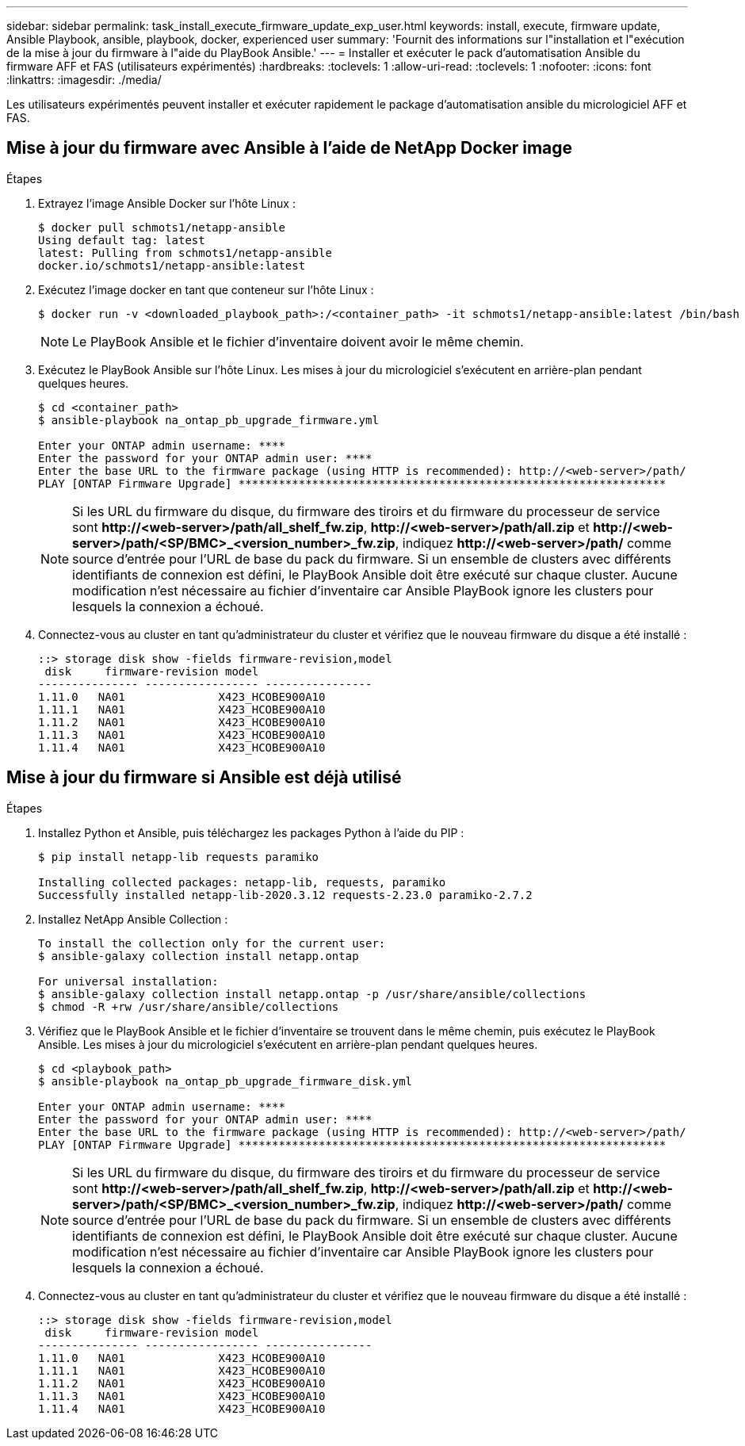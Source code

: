 ---
sidebar: sidebar 
permalink: task_install_execute_firmware_update_exp_user.html 
keywords: install, execute, firmware update, Ansible Playbook, ansible, playbook, docker, experienced user 
summary: 'Fournit des informations sur l"installation et l"exécution de la mise à jour du firmware à l"aide du PlayBook Ansible.' 
---
= Installer et exécuter le pack d'automatisation Ansible du firmware AFF et FAS (utilisateurs expérimentés)
:hardbreaks:
:toclevels: 1
:allow-uri-read: 
:toclevels: 1
:nofooter: 
:icons: font
:linkattrs: 
:imagesdir: ./media/


[role="lead"]
Les utilisateurs expérimentés peuvent installer et exécuter rapidement le package d'automatisation ansible du micrologiciel AFF et FAS.



== Mise à jour du firmware avec Ansible à l'aide de NetApp Docker image

.Étapes
. Extrayez l'image Ansible Docker sur l'hôte Linux :
+
[listing]
----
$ docker pull schmots1/netapp-ansible
Using default tag: latest
latest: Pulling from schmots1/netapp-ansible
docker.io/schmots1/netapp-ansible:latest
----
. Exécutez l'image docker en tant que conteneur sur l'hôte Linux :
+
[listing]
----
$ docker run -v <downloaded_playbook_path>:/<container_path> -it schmots1/netapp-ansible:latest /bin/bash
----
+

NOTE: Le PlayBook Ansible et le fichier d'inventaire doivent avoir le même chemin.

. Exécutez le PlayBook Ansible sur l'hôte Linux. Les mises à jour du micrologiciel s'exécutent en arrière-plan pendant quelques heures.
+
[listing]
----
$ cd <container_path>
$ ansible-playbook na_ontap_pb_upgrade_firmware.yml

Enter your ONTAP admin username: ****
Enter the password for your ONTAP admin user: ****
Enter the base URL to the firmware package (using HTTP is recommended): http://<web-server>/path/
PLAY [ONTAP Firmware Upgrade] ****************************************************************
----
+

NOTE: Si les URL du firmware du disque, du firmware des tiroirs et du firmware du processeur de service sont *\http://<web-server>/path/all_shelf_fw.zip*, *\http://<web-server>/path/all.zip* et *\http://<web-server>/path/<SP/BMC>_<version_number>_fw.zip*, indiquez *\http://<web-server>/path/* comme source d'entrée pour l'URL de base du pack du firmware. Si un ensemble de clusters avec différents identifiants de connexion est défini, le PlayBook Ansible doit être exécuté sur chaque cluster. Aucune modification n'est nécessaire au fichier d'inventaire car Ansible PlayBook ignore les clusters pour lesquels la connexion a échoué.

. Connectez-vous au cluster en tant qu'administrateur du cluster et vérifiez que le nouveau firmware du disque a été installé :
+
[listing]
----
::> storage disk show -fields firmware-revision,model
 disk     firmware-revision model
--------------- ----------------- ----------------
1.11.0   NA01              X423_HCOBE900A10
1.11.1   NA01              X423_HCOBE900A10
1.11.2   NA01              X423_HCOBE900A10
1.11.3   NA01              X423_HCOBE900A10
1.11.4   NA01              X423_HCOBE900A10
----




== Mise à jour du firmware si Ansible est déjà utilisé

.Étapes
. Installez Python et Ansible, puis téléchargez les packages Python à l'aide du PIP :
+
[listing]
----
$ pip install netapp-lib requests paramiko

Installing collected packages: netapp-lib, requests, paramiko
Successfully installed netapp-lib-2020.3.12 requests-2.23.0 paramiko-2.7.2
----
. Installez NetApp Ansible Collection :
+
[listing]
----
To install the collection only for the current user:
$ ansible-galaxy collection install netapp.ontap

For universal installation:
$ ansible-galaxy collection install netapp.ontap -p /usr/share/ansible/collections
$ chmod -R +rw /usr/share/ansible/collections
----
. Vérifiez que le PlayBook Ansible et le fichier d'inventaire se trouvent dans le même chemin, puis exécutez le PlayBook Ansible. Les mises à jour du micrologiciel s'exécutent en arrière-plan pendant quelques heures.
+
[listing]
----
$ cd <playbook_path>
$ ansible-playbook na_ontap_pb_upgrade_firmware_disk.yml

Enter your ONTAP admin username: ****
Enter the password for your ONTAP admin user: ****
Enter the base URL to the firmware package (using HTTP is recommended): http://<web-server>/path/
PLAY [ONTAP Firmware Upgrade] ****************************************************************
----
+

NOTE: Si les URL du firmware du disque, du firmware des tiroirs et du firmware du processeur de service sont *\http://<web-server>/path/all_shelf_fw.zip*, *\http://<web-server>/path/all.zip* et *\http://<web-server>/path/<SP/BMC>_<version_number>_fw.zip*, indiquez *\http://<web-server>/path/* comme source d'entrée pour l'URL de base du pack du firmware. Si un ensemble de clusters avec différents identifiants de connexion est défini, le PlayBook Ansible doit être exécuté sur chaque cluster. Aucune modification n'est nécessaire au fichier d'inventaire car Ansible PlayBook ignore les clusters pour lesquels la connexion a échoué.

. Connectez-vous au cluster en tant qu'administrateur du cluster et vérifiez que le nouveau firmware du disque a été installé :
+
[listing]
----
::> storage disk show -fields firmware-revision,model
 disk     firmware-revision model
--------------- ----------------- ----------------
1.11.0   NA01              X423_HCOBE900A10
1.11.1   NA01              X423_HCOBE900A10
1.11.2   NA01              X423_HCOBE900A10
1.11.3   NA01              X423_HCOBE900A10
1.11.4   NA01              X423_HCOBE900A10
----

